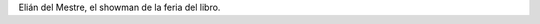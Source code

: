 .. title: El showman de la feria del libro
.. slug: el-showman-de-la-feria-del-libro
.. date: 2015-09-14 12:51:12 UTC-03:00
.. tags: Elián del Mestre, Feria del Libro de Santa Fe 2015, Una casa y un tambor, Pauline Fondevila 
.. category: 
.. link: 
.. description: 
.. type: text

Elián del Mestre, el showman de la feria del libro.

.. media:: https://www.youtube.com/watch?t=1&v=gRcXCcapjzA
